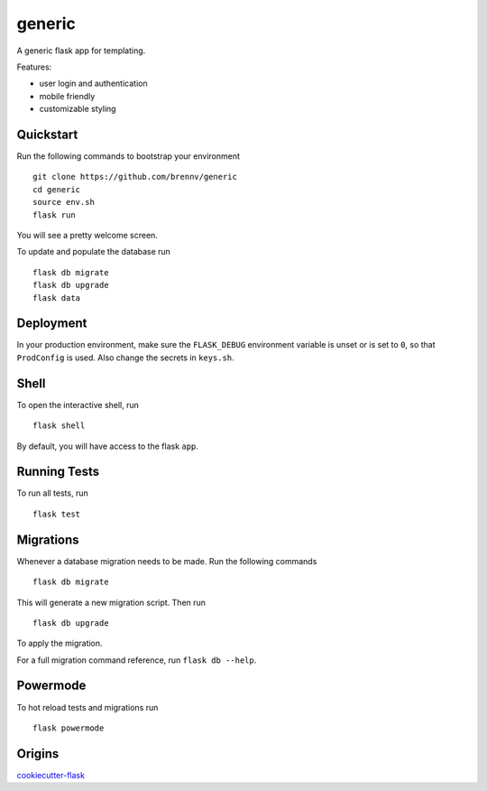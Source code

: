 ===============================
generic
===============================

A generic flask app for templating.

Features:

- user login and authentication
- mobile friendly
- customizable styling


Quickstart
----------

Run the following commands to bootstrap your environment ::

    git clone https://github.com/brennv/generic
    cd generic
    source env.sh
    flask run

You will see a pretty welcome screen.

To update and populate the database run ::

    flask db migrate
    flask db upgrade
    flask data


Deployment
----------

In your production environment, make sure the ``FLASK_DEBUG`` environment
variable is unset or is set to ``0``, so that ``ProdConfig`` is used. Also
change the secrets in ``keys.sh``.


Shell
-----

To open the interactive shell, run ::

    flask shell

By default, you will have access to the flask ``app``.


Running Tests
-------------

To run all tests, run ::

    flask test


Migrations
----------

Whenever a database migration needs to be made. Run the following commands ::

    flask db migrate

This will generate a new migration script. Then run ::

    flask db upgrade

To apply the migration.

For a full migration command reference, run ``flask db --help``.


Powermode
----------

To hot reload tests and migrations run ::

    flask powermode


Origins
----------

cookiecutter-flask_


.. _cookiecutter-flask: https://github.com/sloria/cookiecutter-flask
